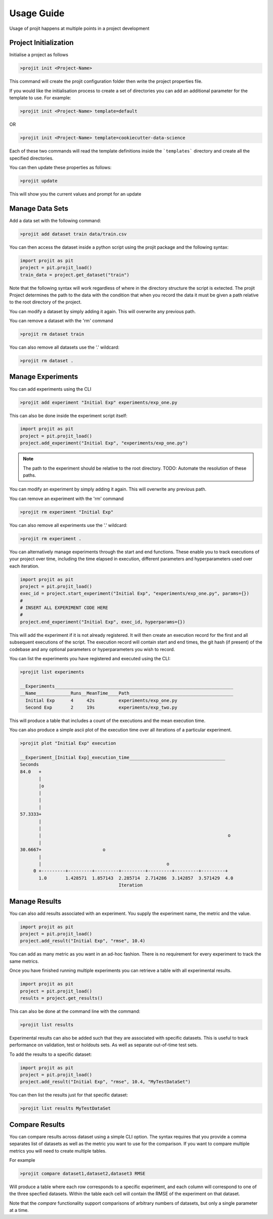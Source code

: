 Usage Guide
===========

Usage of projit happens at multiple points in a project development

Project Initialization
^^^^^^^^^^^^^^^^^^^^^^

Initialise a project as follows

.. code-block:: bash

    >projit init <Project-Name>

This command will create the projit configuration folder then write the project properties file.

If you would like the initialisation process to create a set of directories you can add an 
additional parameter for the template to use.
For example:

.. code-block:: bash

    >projit init <Project-Name> template=default

OR

.. code-block:: bash

    >projit init <Project-Name> template=cookiecutter-data-science

Each of these two commands will read the template definitions inside the
```templates``` directory and create all the specified directories.

You can then update these properties as follows:

.. code-block:: bash

    >projit update

This will show you the current values and prompt for an update


Manage Data Sets
^^^^^^^^^^^^^^^^^^^^

Add a data set with the following command:

.. code-block:: bash

    >projit add dataset train data/train.csv

You can then access the dataset inside a python script using the projit
package and the following syntax:

.. code-block:: python 

    import projit as pit
    project = pit.projit_load()
    train_data = project.get_dataset("train")

Note that the following syntax will work regardless of where in the directory structure the
script is extected. The projit Project determines the path to the data with the condition that
when you record the data it must be given a path relative to the root directory of the project.

You can modify a dataset by simply adding it again. This will overwrite any previous path.

You can remove a dataset with the 'rm' command

.. code-block:: bash

    >projit rm dataset train

You can also remove all datasets use the '.' wildcard:


.. code-block:: bash

    >projit rm dataset .


Manage Experiments
^^^^^^^^^^^^^^^^^^^^^

You can add experiments using the CLI

.. code-block:: bash

    >projit add experiment "Initial Exp" experiments/exp_one.py

This can also be done inside the experiment script itself:

.. code-block:: python

    import projit as pit
    project = pit.projit_load()
    project.add_experiment("Initial Exp", "experiments/exp_one.py")


.. note::
    The path to the experiment should be relative to the root directory.
    TODO: Automate the resolution of these paths.

You can modify an experiment by simply adding it again. This will overwrite any previous path.

You can remove an experiment with the 'rm' command

.. code-block:: bash

    >projit rm experiment "Initial Exp"

You can also remove all experiments use the '.' wildcard:

.. code-block:: bash

    >projit rm experiment .


You can alternatively manage experiments through the start and end functions.
These enable you to track executions of your project over time, including
the time elapsed in execution, different parameters and hyperparameters used
over each iteration.

.. code-block:: python

    import projit as pit
    project = pit.projit_load()
    exec_id = project.start_experiment("Initial Exp", "experiments/exp_one.py", params={})
    #
    # INSERT ALL EXPERIMENT CODE HERE
    #
    project.end_experiment("Initial Exp", exec_id, hyperparams={})

This will add the experiment if it is not already registered.
It will then create an execution record for the first and all subsequent 
executions of the script. The execution record will contain start and end times, 
the git hash (if present) of the codebase
and any optional parameters or hyperparameters you wish to record.


You can list the experiments you have registered and executed using the CLI:

.. code-block:: bash

    >projit list experiments

    __Experiments___________________________________________________________________
    __Name_____________Runs__MeanTime____Path_______________________________________
      Initial Exp      4     42s         experiments/exp_one.py
      Second Exp       2     19s         experiments/exp_two.py


This will produce a table that includes a count of the executions and the mean execution time.

You can also produce a simple ascii plot of the execution time over all iterations of a particular experiment.

.. code-block:: bash

    >projit plot "Initial Exp" execution

    __Experiment_[Initial Exp]_execution_time____________________________________
    Seconds
    84.0   +
           |                                                                       
           |o                                                                      
           |                                                                       
           |                                                                       
           |                                                                       
    57.3333+                                                                       
           |                                                                       
           |                                                                       
           |                                                                      o
           |                                                                       
    30.6667+                       o                                               
           |                                                                       
           |                                               o                       
         0 +---------+---------+---------+---------+---------+---------+---------+
           1.0       1.428571  1.857143  2.285714  2.714286  3.142857  3.571429  4.0       
                                         Iteration                               




Manage Results
^^^^^^^^^^^^^^^^^^^^^

You can also add results associated with an experiment. 
You supply the experiment name, the metric and the value.

.. code-block:: python

    import projit as pit
    project = pit.projit_load()
    project.add_result("Initial Exp", "rmse", 10.4)

You can add as many metric as you want in an ad-hoc fashion.
There is no requirement for every experiment to track the same metrics.

Once you have finished running multiple experiments you can retrieve
a table with all experimental results.

.. code-block:: python

    import projit as pit
    project = pit.projit_load()
    results = project.get_results()


This can also be done at the command line with the command:

.. code-block:: bash

    >projit list results


Experimental results can also be added such that they are associated with specific
datasets. This is useful to track performance on validation, test or holdouts sets.
As well as separate out-of-time test sets.

To add the results to a specific dataset:

.. code-block:: python

    import projit as pit
    project = pit.projit_load()
    project.add_result("Initial Exp", "rmse", 10.4, "MyTestDataSet")

You can then list the results just for that specific dataset:

.. code-block:: bash

    >projit list results MyTestDataSet



Compare Results
^^^^^^^^^^^^^^^^^^^^^

You can compare results across dataset using a simple CLI option.
The syntax requires that you provide a comma separates list of datasets as well as the metric you want to 
use for the comparison. If you want to compare multiple metrics you will need to create multiple tables.

For example

.. code-block:: bash

    >projit compare dataset1,dataset2,dataset3 RMSE


Will produce a table where each row corresponds to a specific experiment, 
and each column will correspond to one of the three specfied datasets. 
Within the table each cell will contain the RMSE of the experiment
on that dataset.

Note that the `compare` functionality support comparisons of arbitrary
numbers of datasets, but only a single parameter at a time.




